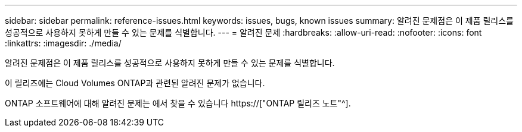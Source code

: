 ---
sidebar: sidebar 
permalink: reference-issues.html 
keywords: issues, bugs, known issues 
summary: 알려진 문제점은 이 제품 릴리스를 성공적으로 사용하지 못하게 만들 수 있는 문제를 식별합니다. 
---
= 알려진 문제
:hardbreaks:
:allow-uri-read: 
:nofooter: 
:icons: font
:linkattrs: 
:imagesdir: ./media/


[role="lead"]
알려진 문제점은 이 제품 릴리스를 성공적으로 사용하지 못하게 만들 수 있는 문제를 식별합니다.

이 릴리즈에는 Cloud Volumes ONTAP과 관련된 알려진 문제가 없습니다.

ONTAP 소프트웨어에 대해 알려진 문제는 에서 찾을 수 있습니다 https://["ONTAP 릴리즈 노트"^].
